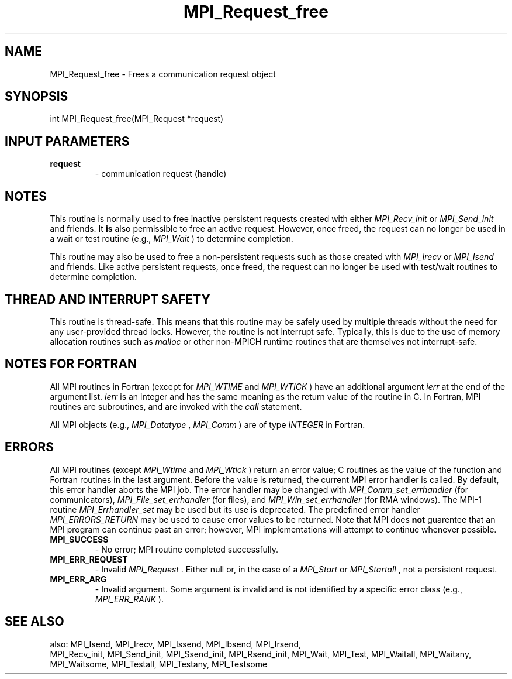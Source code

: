 .TH MPI_Request_free 3 "11/9/2015" " " "MPI"
.SH NAME
MPI_Request_free \-  Frees a communication request object 
.SH SYNOPSIS
.nf
int MPI_Request_free(MPI_Request *request)
.fi
.SH INPUT PARAMETERS
.PD 0
.TP
.B request 
- communication request (handle) 
.PD 1

.SH NOTES

This routine is normally used to free inactive persistent requests created with
either 
.I MPI_Recv_init
or 
.I MPI_Send_init
and friends.  It 
.B is
also
permissible to free an active request.  However, once freed, the request can no
longer be used in a wait or test routine (e.g., 
.I MPI_Wait
) to determine
completion.

This routine may also be used to free a non-persistent requests such as those
created with 
.I MPI_Irecv
or 
.I MPI_Isend
and friends.  Like active persistent
requests, once freed, the request can no longer be used with test/wait routines
to determine completion.

.SH THREAD AND INTERRUPT SAFETY

This routine is thread-safe.  This means that this routine may be
safely used by multiple threads without the need for any user-provided
thread locks.  However, the routine is not interrupt safe.  Typically,
this is due to the use of memory allocation routines such as 
.I malloc
or other non-MPICH runtime routines that are themselves not interrupt-safe.

.SH NOTES FOR FORTRAN
All MPI routines in Fortran (except for 
.I MPI_WTIME
and 
.I MPI_WTICK
) have
an additional argument 
.I ierr
at the end of the argument list.  
.I ierr
is an integer and has the same meaning as the return value of the routine
in C.  In Fortran, MPI routines are subroutines, and are invoked with the
.I call
statement.

All MPI objects (e.g., 
.I MPI_Datatype
, 
.I MPI_Comm
) are of type 
.I INTEGER
in Fortran.

.SH ERRORS

All MPI routines (except 
.I MPI_Wtime
and 
.I MPI_Wtick
) return an error value;
C routines as the value of the function and Fortran routines in the last
argument.  Before the value is returned, the current MPI error handler is
called.  By default, this error handler aborts the MPI job.  The error handler
may be changed with 
.I MPI_Comm_set_errhandler
(for communicators),
.I MPI_File_set_errhandler
(for files), and 
.I MPI_Win_set_errhandler
(for
RMA windows).  The MPI-1 routine 
.I MPI_Errhandler_set
may be used but
its use is deprecated.  The predefined error handler
.I MPI_ERRORS_RETURN
may be used to cause error values to be returned.
Note that MPI does 
.B not
guarentee that an MPI program can continue past
an error; however, MPI implementations will attempt to continue whenever
possible.

.PD 0
.TP
.B MPI_SUCCESS 
- No error; MPI routine completed successfully.
.PD 1
.PD 0
.TP
.B MPI_ERR_REQUEST 
- Invalid 
.I MPI_Request
\&.
Either null or, in the case of a
.I MPI_Start
or 
.I MPI_Startall
, not a persistent request.
.PD 1
.PD 0
.TP
.B MPI_ERR_ARG 
- Invalid argument.  Some argument is invalid and is not
identified by a specific error class (e.g., 
.I MPI_ERR_RANK
).
.PD 1

.SH SEE ALSO
also: MPI_Isend, MPI_Irecv, MPI_Issend, MPI_Ibsend, MPI_Irsend,
.br
MPI_Recv_init, MPI_Send_init, MPI_Ssend_init, MPI_Rsend_init, MPI_Wait,
MPI_Test, MPI_Waitall, MPI_Waitany, MPI_Waitsome, MPI_Testall, MPI_Testany,
MPI_Testsome
